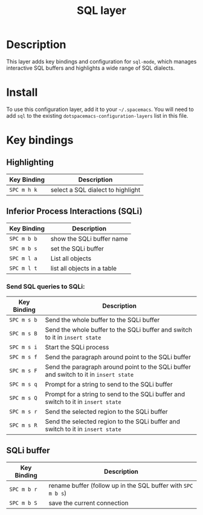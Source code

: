 #+TITLE: SQL layer
#+HTML_HEAD_EXTRA: <link rel="stylesheet" type="text/css" href="../../../css/readtheorg.css" />

[[file:img/sql.png]]

* Table of Contents                                         :TOC_4:noexport:
 - [[#description][Description]]
 - [[#install][Install]]
 - [[#key-bindings][Key bindings]]
   - [[#highlighting][Highlighting]]
   - [[#inferior-process-interactions-sqli][Inferior Process Interactions (SQLi)]]
     - [[#send-sql-queries-to-sqli][Send SQL queries to SQLi:]]
   - [[#sqli-buffer][SQLi buffer]]

* Description

This layer adds key bindings and configuration for =sql-mode=, which manages
interactive SQL buffers and highlights a wide range of SQL dialects.

* Install
To use this configuration layer, add it to your =~/.spacemacs=. You will need to
add =sql= to the existing =dotspacemacs-configuration-layers= list in this
file.

* Key bindings

** Highlighting

| Key Binding | Description                       |
|-------------+-----------------------------------|
| ~SPC m h k~ | select a SQL dialect to highlight |

** Inferior Process Interactions (SQLi)

| Key Binding | Description                 |
|-------------+-----------------------------|
| ~SPC m b b~ | show the SQLi buffer name   |
| ~SPC m b s~ | set the SQLi buffer         |
| ~SPC m l a~ | List all objects            |
| ~SPC m l t~ | list all objects in a table |

*** Send SQL queries to SQLi:

| Key Binding | Description                                                                           |
|-------------+---------------------------------------------------------------------------------------|
| ~SPC m s b~ | Send the whole buffer to the SQLi buffer                                              |
| ~SPC m s B~ | Send the whole buffer to the SQLi buffer and switch to it in =insert state=           |
| ~SPC m s i~ | Start the SQLi process                                                                |
| ~SPC m s f~ | Send the paragraph around point to the SQLi buffer                                    |
| ~SPC m s F~ | Send the paragraph around point to the SQLi buffer and switch to it in =insert state= |
| ~SPC m s q~ | Prompt for a string to send to the SQLi buffer                                        |
| ~SPC m s Q~ | Prompt for a string to send to the SQLi buffer and switch to it in =insert state=     |
| ~SPC m s r~ | Send the selected region to the SQLi buffer                                           |
| ~SPC m s R~ | Send the selected region to the SQLi buffer and switch to it in =insert state=        |

** SQLi buffer

| Key Binding | Description                                                  |
|-------------+--------------------------------------------------------------|
| ~SPC m b r~ | rename buffer (follow up in the SQL buffer with ~SPC m b s~) |
| ~SPC m b S~ | save the current connection                                  |

